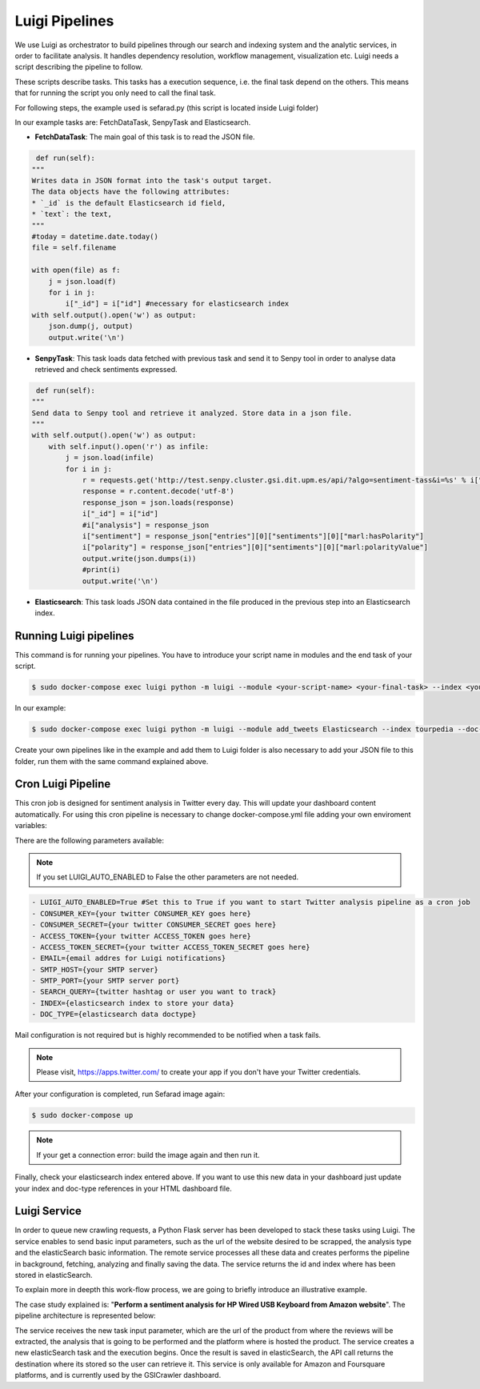 Luigi Pipelines
---------------

We use Luigi as orchestrator to build pipelines through our search and indexing system and the analytic services, in order to facilitate analysis. It handles dependency resolution, workflow management, visualization etc. Luigi needs a script describing the pipeline to follow.

These scripts describe tasks. This tasks has a execution sequence, i.e. the final task depend on the others. This means that for running the script you only need to call the final task.

For following steps, the example used is sefarad.py (this script is located inside Luigi folder) 

In our example tasks are: FetchDataTask, SenpyTask and Elasticsearch.

* **FetchDataTask**: The main goal of this task is to read the JSON file.

.. code:: python

	 def run(self):
        """
        Writes data in JSON format into the task's output target.
        The data objects have the following attributes:
        * `_id` is the default Elasticsearch id field,
        * `text`: the text,
        """
        #today = datetime.date.today()
        file = self.filename

        with open(file) as f:
            j = json.load(f)
            for i in j:
                i["_id"] = i["id"] #necessary for elasticsearch index
        with self.output().open('w') as output:
            json.dump(j, output)
            output.write('\n')


* **SenpyTask**: This task loads data fetched with previous task and send it to Senpy tool in order to analyse data retrieved and check sentiments expressed.

.. code:: python

	 def run(self):
        """
        Send data to Senpy tool and retrieve it analyzed. Store data in a json file.
        """
        with self.output().open('w') as output:
            with self.input().open('r') as infile:
                j = json.load(infile)
                for i in j:
                    r = requests.get('http://test.senpy.cluster.gsi.dit.upm.es/api/?algo=sentiment-tass&i=%s' % i["text"])
                    response = r.content.decode('utf-8')
                    response_json = json.loads(response)
                    i["_id"] = i["id"]
                    #i["analysis"] = response_json
                    i["sentiment"] = response_json["entries"][0]["sentiments"][0]["marl:hasPolarity"]	
                    i["polarity"] = response_json["entries"][0]["sentiments"][0]["marl:polarityValue"]   
                    output.write(json.dumps(i))
                    #print(i)
                    output.write('\n')


* **Elasticsearch**: This task loads JSON data contained in the file produced in the previous step into an Elasticsearch index.

Running Luigi pipelines
~~~~~~~~~~~~~~~~~~~~~~~

This command is for running your pipelines. You have to introduce your script name in modules and the end task of your script.

.. sourcecode:: bash

	$ sudo docker-compose exec luigi python -m luigi --module <your-script-name> <your-final-task> --index <your-elasticsearch-index> --doc-type <your-elasticsearch-doctype> -- filename <your .json path>

In our example:

.. sourcecode:: bash

	$ sudo docker-compose exec luigi python -m luigi --module add_tweets Elasticsearch --index tourpedia --doc-type places --filename add_demo.json

Create your own pipelines like in the example and add them to Luigi folder is also necessary to add your JSON file to this folder, run them with the same command explained above. 

Cron Luigi Pipeline
~~~~~~~~~~~~~~~~~~~

This cron job is designed for sentiment analysis in Twitter every day. This will update your dashboard content automatically.
For using this cron pipeline is necessary to change docker-compose.yml file adding your own enviroment variables:

There are the following parameters available:

.. note::

    If you set LUIGI_AUTO_ENABLED to False the other parameters are not needed.

.. code:: yaml

    - LUIGI_AUTO_ENABLED=True #Set this to True if you want to start Twitter analysis pipeline as a cron job
    - CONSUMER_KEY={your twitter CONSUMER_KEY goes here}
    - CONSUMER_SECRET={your twitter CONSUMER_SECRET goes here}
    - ACCESS_TOKEN={your twitter ACCESS_TOKEN goes here}
    - ACCESS_TOKEN_SECRET={your twitter ACCESS_TOKEN_SECRET goes here}
    - EMAIL={email addres for Luigi notifications}
    - SMTP_HOST={your SMTP server}
    - SMTP_PORT={your SMTP server port}
    - SEARCH_QUERY={twitter hashtag or user you want to track}
    - INDEX={elasticsearch index to store your data}
    - DOC_TYPE={elasticsearch data doctype}

Mail configuration is not required but is highly recommended to be notified when a task fails.

.. note::
	
	Please visit, https://apps.twitter.com/ to create your app if you don't have your Twitter credentials.

After your configuration is completed, run Sefarad image again:

.. code:: bash 
		
		$ sudo docker-compose up

.. note::

	If your get a connection error: build the image again and then run it.

Finally, check your elasticsearch index entered above. If you want to use this new data in your dashboard just update your index and doc-type references in your HTML dashboard file.

Luigi Service
~~~~~~~~~~~~~~~~~~~
In order to queue new crawling requests, a Python Flask server has been developed to stack these tasks using Luigi. The service enables to send basic input parameters, such as the url of the website desired to be scrapped, the analysis type and the elasticSearch basic information. The remote service processes all these data and creates performs the pipeline in background, fetching, analyzing and finally saving the data. The service returns the id and index where has been stored in elasticSearch.

To explain more in deepth this work-flow process, we are going to briefly introduce an illustrative example.

The case study explained is: "**Perform a sentiment analysis for HP Wired USB Keyboard from Amazon website**". The pipeline architecture is represented below:

.. image:: images/picLuigi.png
  :height: 320px
  :scale: 100%
  :align: center


The service receives the new task input parameter, which are the url of the product from where the reviews will be extracted, the analysis that is going to be performed and the platform where is hosted the product. The service creates a new elasticSearch task and the execution begins. Once the result is saved in elasticSearch, the API call returns the destination where its stored so the user can retrieve it. This service is only available for Amazon and Foursquare platforms, and is currently used by the GSICrawler dashboard.